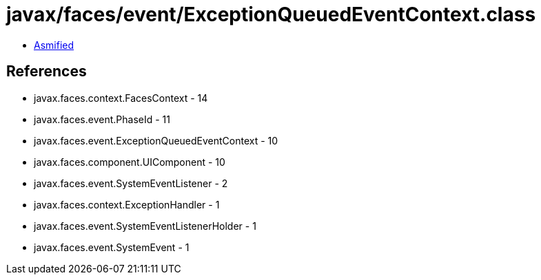 = javax/faces/event/ExceptionQueuedEventContext.class

 - link:ExceptionQueuedEventContext-asmified.java[Asmified]

== References

 - javax.faces.context.FacesContext - 14
 - javax.faces.event.PhaseId - 11
 - javax.faces.event.ExceptionQueuedEventContext - 10
 - javax.faces.component.UIComponent - 10
 - javax.faces.event.SystemEventListener - 2
 - javax.faces.context.ExceptionHandler - 1
 - javax.faces.event.SystemEventListenerHolder - 1
 - javax.faces.event.SystemEvent - 1
